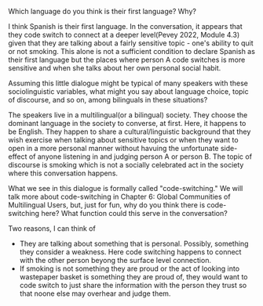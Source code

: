 **** Which language do you think is their first language? Why?
     I think Spanish is their first language. In the conversation, it appears that they code switch to connect at a deeper level(Pevey 2022, Module 4.3) given that they are talking about a fairly sensitive topic - one's ability to quit or not smoking. This alone is not a sufficient condition to declare Spanish as their first language but the places where person A code switches is more sensitive and when she talks about her own personal social habit. 
  
**** Assuming this little dialogue might be typical of many speakers with these sociolinguistic variables, what might you say about language choice, topic of discourse, and so on, among bilinguals in these situations?
     The speakers live in a multilingual(or a bilingual) society. They choose the dominant language in the society to converse, at first. Here, it happens to be English. They happen to share a cultural/linguistic background that they wish exercise when talking about sensitive topics or when they want to open in a more personal manner without havuing the unfortunate side-effect of anyone listening in and judging person A or person B. The topic of discourse is smoking which is not a socially celebrated act in the society where this conversation happens.
     
**** What we see in this dialogue is formally called "code-switching." We will talk more about code-switching in Chapter 6: Global Communities of Multilingual Users, but, just for fun, why do you think there is code-switching here? What function could this serve in the conversation?
     Two reasons, I can think of
     - They are talking about something that is personal. Possibly, something they consider a weakness. Here code switching happens to connect with the other person beyong the surface level connection.
     - If smoking is not something they are proud or the act of looking into wastepaper basket is something they are proud of, they would want to code switch to just share the information with the person they trust so that noone else may overhear and judge them.
